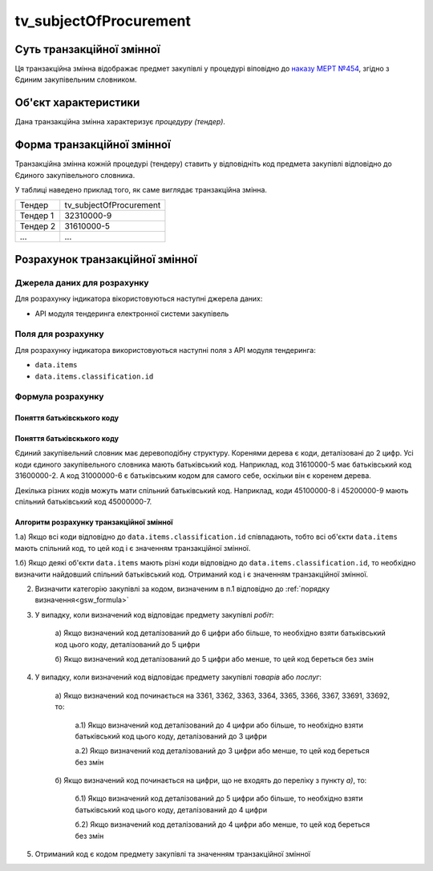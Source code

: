 ﻿.. _tv_subjectOfProcurement:

=======================
tv_subjectOfProcurement
=======================

**************************
Суть транзакційної змінної
**************************

Ця транзакційна змінна відображає предмет закупівлі у процедурі віповідно до `наказу МЕРТ №454 <http://zakon0.rada.gov.ua/laws/show/z0448-16>`_, згідно з Єдиним закупівельним словником.

*********************
Об'єкт характеристики
*********************

Дана транзакційна змінна характеризує *процедуру (тендер)*.

***************************
Форма транзакційної змінної
***************************

Транзакційна змінна кожній процедурі (тендеру) ставить у відповідніть код предмета закупівлі відповідно до Єдиного закупівельного словника.

У таблиці наведено приклад того, як саме виглядає транзакційна змінна.

======== =======================
Тендер   tv_subjectOfProcurement
-------- -----------------------
Тендер 1 32310000-9
Тендер 2 31610000-5
...      ...
======== =======================

********************************
Розрахунок транзакційної змінної
********************************

Джерела даних для розрахунку
============================

Для розрахунку індикатора вікористовуються наступні джерела даних:

- API модуля тендеринга електронної системи закупівель

Поля для розрахунку
===================

Для розрахунку індикатора використовуються наступні поля з API модуля тендеринга:

- ``data.items``
- ``data.items.classification.id``

Формула розрахунку
==================

Поняття батьківскького коду
-----------------------------

Поняття батьківскького коду
-----------------------------

Єдиний закупівельний словник має деревоподібну структуру. Коренями дерева є коди, деталізовані до 2 цифр. Усі коди єдиного закупівельного словника мають батьківський код. Наприклад, код 31610000-5 має батьківський код 31600000-2. А код 31000000-6 є батьківським кодом для самого себе, оскільки він є коренем дерева.

Декілька різних кодів можуть мати спільний батьківський код. Наприклад, коди 45100000-8 і 45200000-9 мають спільний батьківський код 45000000-7.

Алгоритм розрахунку транзакційної змінної
-----------------------------------------

1.а) Якщо всі коди відповідно до ``data.items.classification.id`` співпадають, тобто всі об'єкти ``data.items`` мають спільний код, то цей код і є значенням транзакційної змінної.

1.б) Якщо деякі об'єкти ``data.items`` мають різні коди відповідно до ``data.items.classification.id``, то необхідно визначити найдовший спільний батьківський код. Отриманий код і є значенням транзакційної змінної.

2. Визначити категорію закупівлі за кодом, визначеним в п.1 відповідно до :ref:`порядку визначення<gsw_formula>`

3. У випадку, коли визначений код відповідає предмету закупівлі *робіт*:

    а) Якщо визначений код деталізований до 6 цифри або більше, то 
    необхідно взяти батьківський код цього коду, деталізований до 5 цифри

    б) Якщо визначений код деталізований до 5 цифри або менше, то цей код 
    береться без змін

4. У випадку, коли визначений код відповідає предмету закупівлі *товарів* або *послуг*:

    а) Якщо визначений код починається на 3361, 3362, 3363, 3364, 3365, 
    3366, 3367, 33691, 33692, то:
        
        а.1) Якщо визначений код деталізований до 4 цифри або більше, то 
        необхідно взяти батьківський код цього коду, деталізований до 3 цифри

        а.2) Якщо визначений код деталізований до 3 цифри або менше, то цей 
        код береться без змін

    б) Якщо визначений код починається на цифри, що не входять до переліку
    з пункту *а)*, то:

        б.1) Якщо визначений код деталізований до 5 цифри або більше, то 
        необхідно взяти батьківський код цього коду, деталізований до 4 цифри

        б.2) Якщо визначений код деталізований до 4 цифри або менше, то цей 
        код береться без змін

5. Отриманий код є кодом предмету закупівлі та значенням транзакційної змінної